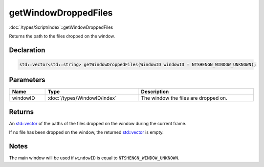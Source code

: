 getWindowDroppedFiles
=====================

:doc:`/types/Script/index`::getWindowDroppedFiles

Returns the path to the files dropped on the window.

Declaration
-----------

.. code-block:: cpp

	std::vector<std::string> getWindowDroppedFiles(WindowID windowID = NTSHENGN_WINDOW_UNKNOWN);

Parameters
----------

.. list-table::
	:width: 100%
	:header-rows: 1
	:class: code-table

	* - Name
	  - Type
	  - Description
	* - windowID
	  - :doc:`/types/WindowID/index`
	  - The window the files are dropped on.

Returns
-------

An `std::vector <https://en.cppreference.com/w/cpp/container/vector>`_ of the paths of the files dropped on the window during the current frame.

If no file has been dropped on the window, the returned `std::vector <https://en.cppreference.com/w/cpp/container/vector>`_ is empty.

Notes
-----

The main window will be used if ``windowID`` is equal to ``NTSHENGN_WINDOW_UNKNOWN``.